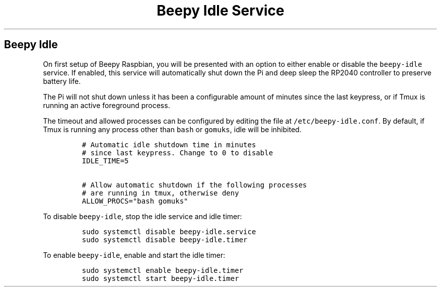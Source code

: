 .\" Automatically generated by Pandoc 2.17.1.1
.\"
.\" Define V font for inline verbatim, using C font in formats
.\" that render this, and otherwise B font.
.ie "\f[CB]x\f[]"x" \{\
. ftr V B
. ftr VI BI
. ftr VB B
. ftr VBI BI
.\}
.el \{\
. ftr V CR
. ftr VI CI
. ftr VB CB
. ftr VBI CBI
.\}
.TH "Beepy Idle Service" "" "" "" ""
.hy
.SH Beepy Idle
.PP
On first setup of Beepy Raspbian, you will be presented with an option
to either enable or disable the \f[V]beepy-idle\f[R] service.
If enabled, this service will automatically shut down the Pi and deep
sleep the RP2040 controller to preserve battery life.
.PP
The Pi will not shut down unless it has been a configurable amount of
minutes since the last keypress, or if Tmux is running an active
foreground process.
.PP
The timeout and allowed processes can be configured by editing the file
at \f[V]/etc/beepy-idle.conf\f[R].
By default, if Tmux is running any process other than \f[V]bash\f[R] or
\f[V]gomuks\f[R], idle will be inhibited.
.IP
.nf
\f[C]
# Automatic idle shutdown time in minutes
# since last keypress. Change to 0 to disable
IDLE_TIME=5

# Allow automatic shutdown if the following processes
# are running in tmux, otherwise deny
ALLOW_PROCS=\[dq]bash gomuks\[dq]
\f[R]
.fi
.PP
To disable \f[V]beepy-idle\f[R], stop the idle service and idle timer:
.IP
.nf
\f[C]
sudo systemctl disable beepy-idle.service
sudo systemctl disable beepy-idle.timer
\f[R]
.fi
.PP
To enable \f[V]beepy-idle\f[R], enable and start the idle timer:
.IP
.nf
\f[C]
sudo systemctl enable beepy-idle.timer
sudo systemctl start beepy-idle.timer
\f[R]
.fi
